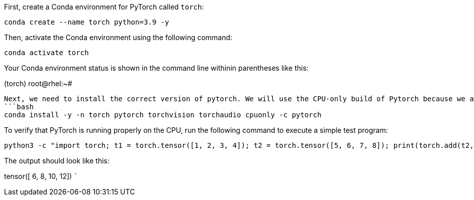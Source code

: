 First, create a Conda environment for PyTorch called `+torch+`:

[source,bash]
----
conda create --name torch python=3.9 -y
----

Then, activate the Conda environment using the following command:

[source,bash]
----
conda activate torch
----

Your Conda environment status is shown in the command line withinin
parentheses like this:

(torch) root@rhel:~#

....
Next, we need to install the correct version of pytorch. We will use the CPU-only build of Pytorch because we are not using a GPU for ML on this system.
```bash
conda install -y -n torch pytorch torchvision torchaudio cpuonly -c pytorch
....

To verify that PyTorch is running properly on the CPU, run the following
command to execute a simple test program:

[source,bash]
----
python3 -c "import torch; t1 = torch.tensor([1, 2, 3, 4]); t2 = torch.tensor([5, 6, 7, 8]); print(torch.add(t2, t1))"
----

The output should look like this:

tensor([ 6, 8, 10, 12]) ```
